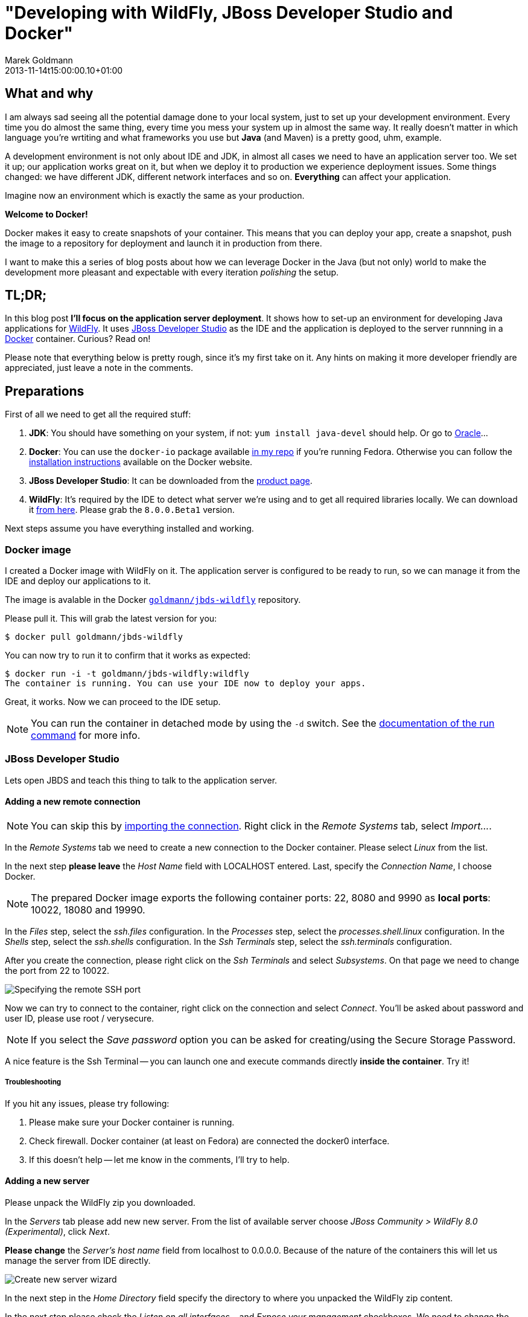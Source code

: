 = "Developing with WildFly, JBoss Developer Studio and Docker"
Marek Goldmann
2013-11-20
:revdate: 2013-11-14t15:00:00.10+01:00
:awestruct-tags:  [ docker, jboss, eap ]
:awestruct-timestamp: 2013-11-20t10:22:00.10+01:00
:awestruct-layout: blog

== What and why

I am always sad seeing all the potential damage done to your local system, just
to set up your development environment. Every time you do almost the same thing, 
every time you mess your system up in almost the same way. It really doesn't matter
in which language you're wrtiting and what frameworks you use but *Java* (and Maven)
is a pretty good, uhm, example.

A development environment is not only about IDE and JDK, in almost all cases we
need to have an application server too. We set it up; our application works
great on it, but when we deploy it to production we experience deployment
issues. Some things changed: we have different JDK, different network
interfaces and so on. *Everything* can affect your application.

Imagine now an environment which is exactly the same as your production.

*Welcome to Docker!*

Docker makes it easy to create snapshots of your container. This means that you
can deploy your app, create a snapshot, push the image to a repository for
deployment and launch it in production from there.

I want to make this a series of blog posts about how we can leverage Docker in
the Java (but not only) world to make the development more pleasant and
expectable with every iteration _polishing_ the setup.

== TL;DR;

In this blog post *I'll focus on the application server deployment*. It shows
how to set-up an environment for developing Java applications for
http://wildfly.org/[WildFly].  It uses
https://www.jboss.org/products/jbds.html[JBoss Developer Studio] as the IDE and
the application is deployed to the server runnning in a
https://www.docker.io/[Docker] container. Curious? Read on!

Please note that everything below is pretty rough, since it's my first take on
it. Any hints on making it more developer friendly are appreciated, just leave a
note in the comments.

== Preparations

First of all we need to get all the required stuff:

1. *JDK*: You should have something on your system, if not: `yum install
   java-devel` should help. Or go to
   http://www.oracle.com/technetwork/java/javase/downloads/index.html[Oracle]...
2. *Docker*: You can use the `docker-io` package available
   http://goldmann.fedorapeople.org/repos/docker.repo[in my repo] if you're
   running Fedora. Otherwise you can follow the http://docs.docker.io/en/latest/installation/[installation instructions]
   available on the Docker website.
3. *JBoss Developer Studio*: It can be downloaded from the
   https://www.jboss.org/products/jbds.html[product page].
4. *WildFly*: It's required by the IDE to detect what server we're using and
   to get all required libraries locally. We can download it
   http://wildfly.org/downloads/[from here]. Please grab
   the `8.0.0.Beta1` version.

Next steps assume you have everything installed and working.

=== Docker image

I created a Docker image with WildFly on it. The application server is
configured to be ready to run, so we can manage it from the IDE and deploy our
applications to it.

The image is avalable in the Docker
https://index.docker.io/u/goldmann/[`goldmann/jbds-wildfly`] repository.

Please pull it. This will grab the latest version for you:

----
$ docker pull goldmann/jbds-wildfly
----

You can now try to run it to confirm that it works as expected:

----
$ docker run -i -t goldmann/jbds-wildfly:wildfly
The container is running. You can use your IDE now to deploy your apps.
----

Great, it works. Now we can proceed to the IDE setup.

NOTE: You can run the container in detached mode by using the `-d` switch. See
the http://docs.docker.io/en/latest/commandline/cli/#run[documentation of the run command] for more info.

=== JBoss Developer Studio

Lets open JBDS and teach this thing to talk to the application server.

==== Adding a new remote connection

NOTE: You can skip this by
link:/files/posts/docker-remote-connection-jbds[importing the connection].
Right click in the _Remote Systems_ tab, select _Import..._.


In the _Remote Systems_ tab we need to create a new connection to the Docker
container. Please select _Linux_ from the list.

In the next step *please leave* the _Host Name_ field with +LOCALHOST+ entered.
Last, specify the _Connection Name_, I choose +Docker+.

NOTE: The prepared Docker image exports the following container ports: +22+,
+8080+ and +9990+ as *local ports*: +10022+, +18080+ and +19990+.

In the _Files_ step, select the _ssh.files_ configuration.
In the _Processes_ step, select the _processes.shell.linux_ configuration.
In the _Shells_ step, select the _ssh.shells_ configuration.
In the _Ssh Terminals_ step, select the _ssh.terminals_ configuration.

After you create the connection, please right click on the _Ssh Terminals_ and
select _Subsystems_. On that page we need to change the port from +22+ to
+10022+.

image::wildfly-jbds-docker/ide_connection_port.png[Specifying the remote SSH port]

Now we can try to connect to the container, right click on the connection and
select _Connect_. You'll be asked about password and user ID, please use +root+ / +verysecure+.

NOTE: If you select the _Save password_ option you can be asked for
creating/using the Secure Storage Password.

A nice feature is the Ssh Terminal -- you can launch one and execute commands
directly *inside the container*. Try it!

===== Troubleshooting

If you hit any issues, please try following:

1. Please make sure your Docker container is running.
2. Check firewall. Docker container (at least on Fedora) are connected the +docker0+ interface. 
3. If this doesn't help -- let me know in the comments, I'll try to help.

==== Adding a new server

Please unpack the WildFly zip you downloaded.

In the _Servers_ tab please add new new server. From the list of available
server choose _JBoss Community > WildFly 8.0 (Experimental)_, click _Next_.

*Please change* the _Server's host name_ field from +localhost+ to +0.0.0.0+.
Because of the nature of the containers this will let us manage
the server from IDE directly.

image::wildfly-jbds-docker/ide_new_server.png[Create new server wizard]

In the next step in the _Home Directory_ field specify the directory to where
you unpacked the WildFly zip content.

In the next step please check the _Listen on all interfaces..._ and _Expose your
management_ checkboxes. We need to change the deployment from local to remote,
please select _Remote System Deployment_ from the dropdown.

After finishing the host set up wizard select the newly created _Docker_ host
from dropdown.

We're ready to set the _Remote Server Home_ field. Click _Browse_ and expand _Root
> / > usr / > share > wildfly_.

image::wildfly-jbds-docker/ide_home_directory.png[Browsing for the remote home directory of the application server]

The last thing is to change the server settings, double click on the newly created server.

In the _Server Ports_ section please change the web port to +18080+ and
management port to +19990+.

In the _Management Login Credentials_ section fields please enter +admin+ and +Admin#70365+ as credentials.

You can now try to start your server. See the Console tab for the output.

OK, we have now a new server defined, which is running inside a container. Let's
prepare an application to make use of it!

=== Application

JBoss' developers provide a great set of examples for various technologies under the
http://www.jboss.org/jdf/[JBoss Developer Framework]. There are many
http://www.jboss.org/jdf/quickstarts/get-started/articles/[articles],
http://www.jboss.org/jdf/quickstarts/get-started/videos/[videos] and -- most
exciting -- 
https://github.com/jboss-developer/jboss-eap-quickstarts[code].

We'll use one example by creating a new project, select _File > New >
Example... > Project Examples_. Feel free to select example what you want. I
used the _Web Applications > kitchensink_ one.

JBDS will download all the required code and preapre it to run.

The last step is to add the application to the server. It'll be automatically
deployed and ready to check at http://localhost:18080/jboss-as-kitchensink.

image::wildfly-jbds-docker/kitchensink.png[The kitchensink application]

=== Done

Please note the that you can stop the container, launch another one and
still be able to develop your app!

If you get hit by a long deployment time, then most probably you see the
https://issues.jboss.org/browse/JBIDE-12202[JBIDE-12202] which will be fixed in
the next version of JBDS.

// vim: set syntax=asciidoc:
